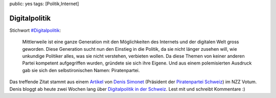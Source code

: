 public: yes
tags: [Politik,Internet]

Digitalpolitik
==============

Stichwort
`#Digitalpolitik <https://twitter.com/search?q=%23Digitalpolitik>`_:

    Mittlerweile ist eine ganze Generation mit den Möglichkeiten des
    Internets und der digitalen Welt gross geworden. Diese Generation
    sucht nun den Einstieg in die Politik, da sie nicht länger zusehen
    will, wie unkundige Politiker alles, was sie nicht verstehen,
    verbieten wollen. Da diese Themen von keiner anderen Partei
    kompetent aufgegriffen wurden, gründete sie sich ihre Eigene. Und
    aus einem polemisierten Ausdruck gab sie sich den selbstironischen
    Namen: Piratenpartei.

Das treffende Zitat stammt aus einem
`Artikel <http://www.nzz.ch/nachrichten/blogs/digitalpolitik_schweiz/digitalpolitik_geht_uns_alle_an_1.8652286.html>`_
von `Denis Simonet <http://www.denissimonet.ch/>`_ (Präsident der
`Piratenpartei Schweiz <http://piratenpartei.ch/>`_) im NZZ Votum. Denis
bloggt ab heute zwei Wochen lang über `Digitalpolitik in der
Schweiz <http://www.nzz.ch/nachrichten/blogs/digitalpolitik_schweiz>`_.
Lest mit und schreibt Kommentare :)

